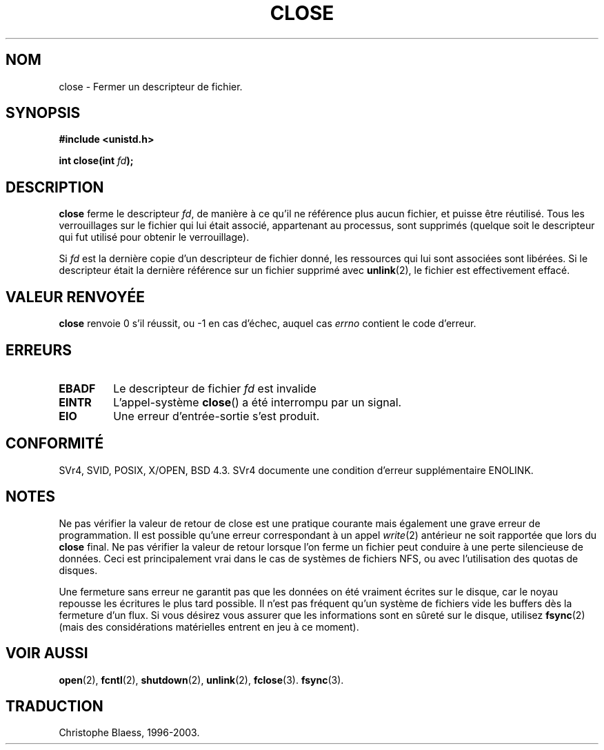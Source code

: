 .\" Hey Emacs! This file is -*- nroff -*- source.
.\"
.\" This manpage is Copyright (C) 1992 Drew Eckhardt;
.\"                               1993 Michael Haardt, Ian Jackson.
.\"
.\" Permission is granted to make and distribute verbatim copies of this
.\" manual provided the copyright notice and this permission notice are
.\" preserved on all copies.
.\"
.\" Permission is granted to copy and distribute modified versions of this
.\" manual under the conditions for verbatim copying, provided that the
.\" entire resulting derived work is distributed under the terms of a
.\" permission notice identical to this one
.\" 
.\" Since the Linux kernel and libraries are constantly changing, this
.\" manual page may be incorrect or out-of-date.  The author(s) assume no
.\" responsibility for errors or omissions, or for damages resulting from
.\" the use of the information contained herein.  The author(s) may not
.\" have taken the same level of care in the production of this manual,
.\" which is licensed free of charge, as they might when working
.\" professionally.
.\" 
.\" Formatted or processed versions of this manual, if unaccompanied by
.\" the source, must acknowledge the copyright and authors of this work.
.\"
.\" Modified Wed Jul 21 22:40:25 1993 by Rik Faith (faith@cs.unc.edu)
.\" Modified Sat Feb 18 15:27:48 1995 by Michael Haardt
.\"
.\" Traduction 9/10/1996 par Christophe Blaess (ccb@club-internet.fr)
.\" Mise à jour 05/05/99 LDP-man-pages-1.23
.\" Mise à jour 30/08/2000 LDP 1.31
.\" Mise à jour 30/05/2001 LDP 1.36
.\" màj 15/01/02 LDP-man-pages 1.47
.\" màj 18/07/03 LDP-man-pages 1.56
.TH CLOSE 2 "18 juillet 2003" LDP "Manuel du programmeur Linux"
.SH NOM
close \- Fermer un descripteur de fichier.
.SH SYNOPSIS
.nf
.B #include <unistd.h>
.sp
.BI "int close(int " fd );
.fi
.SH DESCRIPTION
.B close
ferme le descripteur
.IR fd , 
de manière à ce qu'il ne référence plus
aucun fichier, et puisse être réutilisé. Tous les verrouillages sur le
fichier qui lui était associé, appartenant au processus, sont supprimés
(quelque soit le descripteur qui fut utilisé pour obtenir le verrouillage).
.PP
Si
.I fd
est la dernière copie d'un descripteur de fichier donné, les ressources
qui lui sont associées sont libérées. 
Si le descripteur était la dernière référence sur un
fichier supprimé avec
.BR unlink (2),
le fichier est effectivement effacé.
.SH "VALEUR RENVOYÉE"
.BR close
renvoie 0 s'il réussit, ou \-1 en cas d'échec, auquel cas
.I errno
contient le code d'erreur.
.SH ERREURS
.TP
.B EBADF
Le descripteur de fichier
.I fd
est invalide
.TP
.B EINTR
L'appel-système
.BR close ()
a été interrompu par un signal.
.TP
.B EIO
Une erreur d'entrée-sortie s'est produit.
.SH "CONFORMITÉ"
SVr4, SVID, POSIX, X/OPEN, BSD 4.3. SVr4 documente une
condition d'erreur supplémentaire ENOLINK.
.SH "NOTES"
Ne pas vérifier la valeur de retour de close est une pratique courante
mais également une grave erreur de programmation. Il est possible qu'une erreur
correspondant à un appel
.IR write (2)
antérieur ne soit rapportée que lors du
.B close
final.
Ne pas vérifier la valeur de retour lorsque l'on ferme un fichier peut
conduire à une perte silencieuse de données. Ceci est principalement
vrai dans le cas de systèmes de fichiers NFS, ou avec l'utilisation des
quotas de disques.
.PP
Une fermeture sans erreur ne garantit pas que les données on été vraiment écrites sur le disque, car le noyau
repousse les écritures le plus tard possible. Il n'est pas fréquent qu'un système de fichiers vide les buffers
dès la fermeture d'un flux. Si vous désirez vous assurer que les informations sont en sûreté sur le disque,
utilisez
.BR fsync (2)
(mais des considérations matérielles entrent en jeu à ce moment).		
.SH "VOIR AUSSI"
.BR open (2),
.BR fcntl (2),
.BR shutdown (2),
.BR unlink (2),
.BR fclose (3).
.BR fsync (3).
.SH TRADUCTION
Christophe Blaess, 1996-2003.
